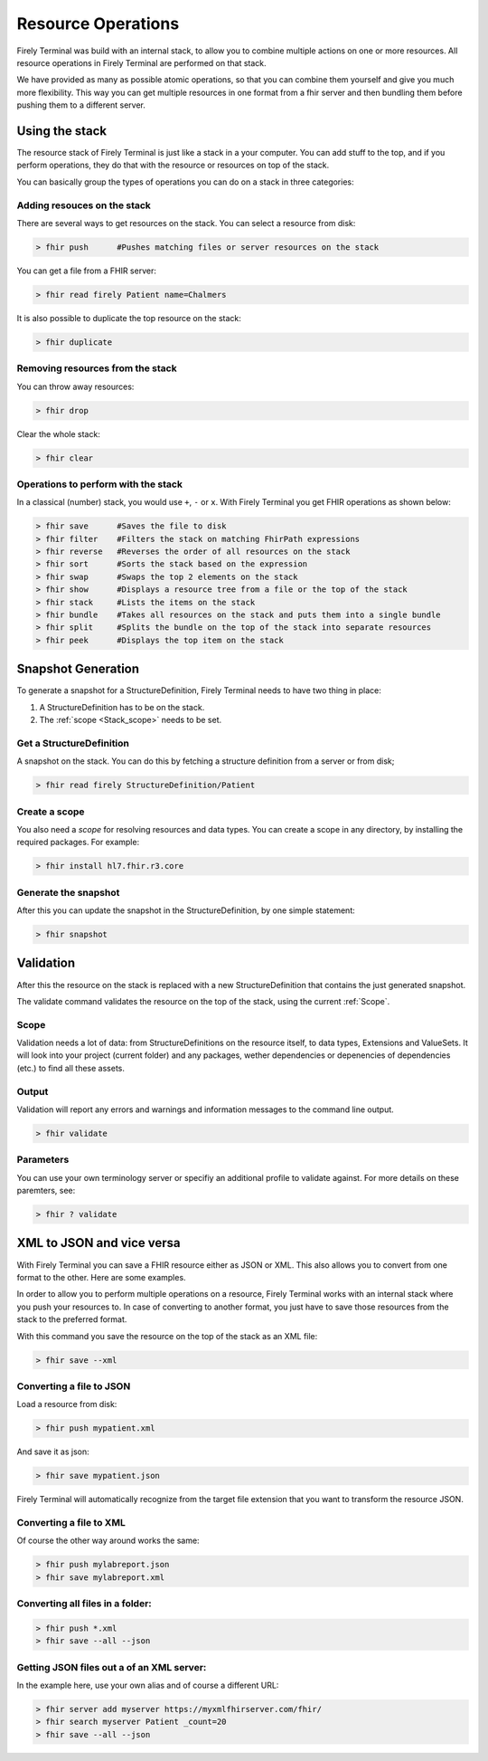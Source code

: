 Resource Operations
===================

Firely Terminal was build with an internal stack, to allow you to
combine multiple actions on one or more resources. All resource
operations in Firely Terminal are performed on that stack.

We have provided as many as possible atomic operations, so that you can
combine them yourself and give you much more flexibility. This way you
can get multiple resources in one format from a fhir server and then
bundling them before pushing them to a different server.

Using the stack
~~~~~~~~~~~~~~~

The resource stack of Firely Terminal is just like a stack in a your computer.
You can add stuff to the top, and if you perform operations, they do
that with the resource or resources on top of the stack.

You can basically group the types of operations you can do on a stack in
three categories: 

Adding resouces on the stack
----------------------------

There are several ways to get resources on the stack. 
You can select a resource from disk:

.. code-block:: Bash

   > fhir push      #Pushes matching files or server resources on the stack

You can get a file from a FHIR server:

.. code-block:: Bash
  
   > fhir read firely Patient name=Chalmers

It is also possible to duplicate the top resource on the stack:

.. code-block:: Bash
   
   > fhir duplicate

  
Removing resources from the stack
---------------------------------

You can throw away resources:

.. code-block:: Bash

    > fhir drop

Clear the whole stack:

.. code-block:: Bash

   > fhir clear


Operations to perform with the stack
-------------------------------------

In a classical (number) stack, you would use ``+``, ``-`` or ``x``. With Firely Terminal you get FHIR operations
as shown below:


.. code-block:: Bash

   > fhir save      #Saves the file to disk
   > fhir filter    #Filters the stack on matching FhirPath expressions
   > fhir reverse   #Reverses the order of all resources on the stack
   > fhir sort      #Sorts the stack based on the expression
   > fhir swap      #Swaps the top 2 elements on the stack
   > fhir show      #Displays a resource tree from a file or the top of the stack
   > fhir stack     #Lists the items on the stack
   > fhir bundle    #Takes all resources on the stack and puts them into a single bundle
   > fhir split     #Splits the bundle on the top of the stack into separate resources
   > fhir peek      #Displays the top item on the stack

Snapshot Generation
~~~~~~~~~~~~~~~~~~~~
To generate a snapshot for a StructureDefinition, Firely Terminal needs to have
two thing in place: 

1. A StructureDefinition has to be on the stack. 
2. The :ref:`scope <Stack_scope>` needs to be set. 

Get a StructureDefinition
-------------------------

A snapshot on the stack. You can do this by fetching a structure
definition from a server or from disk;

.. code-block:: Bash

     > fhir read firely StructureDefinition/Patient

Create a scope
--------------

You also need a *scope* for resolving resources and data types. You can
create a scope in any directory, by installing the required packages.
For example:

.. code-block:: Bash

     > fhir install hl7.fhir.r3.core

Generate the snapshot
-----------------------

After this you can update the snapshot in the StructureDefinition, by
one simple statement:

.. code-block:: Bash

     > fhir snapshot


Validation
~~~~~~~~~~
After this the resource on the stack is replaced with a new
StructureDefinition that contains the just generated snapshot.

The validate command validates the resource on the top of the stack,
using the current :ref:`Scope`.

Scope
-----

Validation needs a lot of data: from StructureDefinitions on the
resource itself, to data types, Extensions and ValueSets. It will look
into your project (current folder) and any packages, wether dependencies
or depenencies of dependencies (etc.) to find all these assets.

Output
------

Validation will report any errors and warnings and information messages
to the command line output.

.. code-block:: Bash

   > fhir validate

Parameters
----------

You can use your own terminology server or specifiy an additional
profile to validate against. For more details on these paremters, see:

.. code-block:: Bash

   > fhir ? validate


XML to JSON and vice versa
~~~~~~~~~~~~~~~~~~~~~~~~~~

With Firely Terminal you can save a FHIR resource either as JSON or XML. This
also allows you to convert from one format to the other. Here are some
examples.

In order to allow you to perform multiple operations on a resource,
Firely Terminal works with an internal stack where you push your resources to.
In case of converting to another format, you just have to save those
resources from the stack to the preferred format.

With this command you save the resource on the top of the stack as an
XML file:

.. code-block:: Bash

   > fhir save --xml

Converting a file to JSON
-------------------------

Load a resource from disk:

.. code-block:: Bash

   > fhir push mypatient.xml

And save it as json:

.. code-block:: Bash

   > fhir save mypatient.json

Firely Terminal will automatically recognize from the target file extension that
you want to transform the resource JSON.

Converting a file to XML
------------------------

Of course the other way around works the same:

.. code-block:: Bash

   > fhir push mylabreport.json
   > fhir save mylabreport.xml

Converting all files in a folder:
---------------------------------

.. code-block:: Bash

   > fhir push *.xml
   > fhir save --all --json

Getting JSON files out a of an XML server:
------------------------------------------

In the example here, use your own alias and of course a different URL:

.. code-block:: Bash

   > fhir server add myserver https://myxmlfhirserver.com/fhir/
   > fhir search myserver Patient _count=20
   > fhir save --all --json

